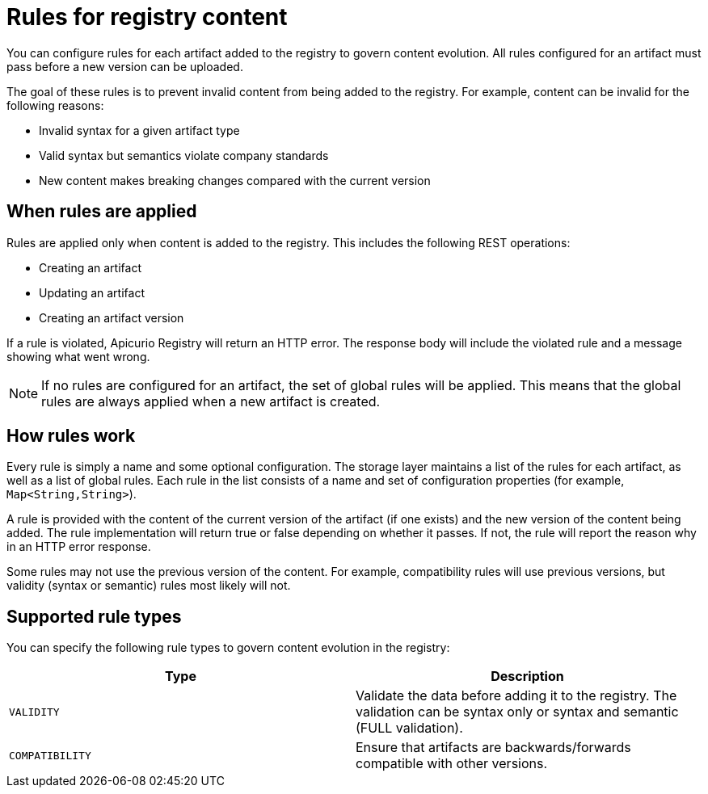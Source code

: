 // Metadata created by nebel

[id="registry-rules"]

= Rules for registry content
You can configure rules for each artifact added to the registry to govern content evolution. All rules configured for an artifact must pass before a new version can be uploaded. 

The goal of these rules is to prevent invalid content from being added to the registry. For example, content can be invalid for the following reasons:

* Invalid syntax for a given artifact type
* Valid syntax but semantics violate company standards
* New content makes breaking changes compared with the current version

== When rules are applied
Rules are applied only when content is added to the registry. This includes the following REST operations:

* Creating an artifact
* Updating an artifact
* Creating an artifact version

If a rule is violated, Apicurio Registry will return an HTTP error. The response body will include the violated rule and a message showing what went wrong.

NOTE: If no rules are configured for an artifact, the set of global rules will be applied.  This means that the global rules are always applied when a new artifact is created.  

== How rules work
Every rule is simply a name and some optional configuration. The storage layer maintains a list of the rules for each artifact, as well as a list of global rules. Each rule in the list consists of a name and set of configuration properties (for example, `Map<String,String>`).
    
A rule is provided with the content of the current version of the artifact (if one exists) and the new version of the content being added. The rule implementation will return true or false depending on whether it passes. If not, the rule will report the reason why in an HTTP error response.

Some rules may not use the previous version of the content. For example, compatibility rules will use previous versions, but validity (syntax or semantic) rules most likely will not.

== Supported rule types
You can specify the following rule types to govern content evolution in the registry: 

[%header,cols=2*] 
|===
|Type
|Description
|`VALIDITY`
| Validate the data before adding it to the registry. The validation can be syntax only or syntax and semantic (FULL validation). 
|`COMPATIBILITY` 
|Ensure that artifacts are backwards/forwards compatible with other versions.
|===
